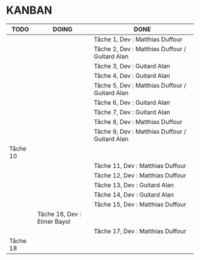 * KANBAN

| TODO     | DOING | DONE                                                |
|----------+-------+-----------------------------------------------------|
|          |       | Tâche 1, Dev : Matthias Duffour                     |
|          |       | Tâche 2, Dev : Matthias Duffour /  Guitard Alan                      |
|          |       | Tâche 3, Dev : Guitard Alan                         |
|          |       | Tâche 4, Dev : Guitard Alan                         |
|          |       | Tâche 5, Dev : Matthias Duffour / Guitard Alan      |
|          |       | Tâche 6, Dev : Guitard Alan                         |
|          |       | Tâche 7, Dev : Guitard Alan                         |
|          |       | Tâche 8, Dev : Matthias Duffour                     |
|          |       | Tâche 9, Dev : Matthias Duffour / Guitard Alan      |
| Tâche 10 |       |                                                     |
|          |       | Tâche 11, Dev : Matthias Duffour                    |
|          |       | Tâche 12, Dev : Matthias Duffour                    |
|          |       | Tâche 13, Dev : Guitard Alan                        |
|          |       | Tâche 14, Dev : Guitard Alan                        |
|          |       | Tâche 15, Dev : Matthias Duffour                    |
|          | Tâche 16, Dev : Elmer Bayol |                                                     |
|          |       | Tâche 17, Dev : Matthias Duffour                    |
| Tâche 18 |       |                                                     |
       

